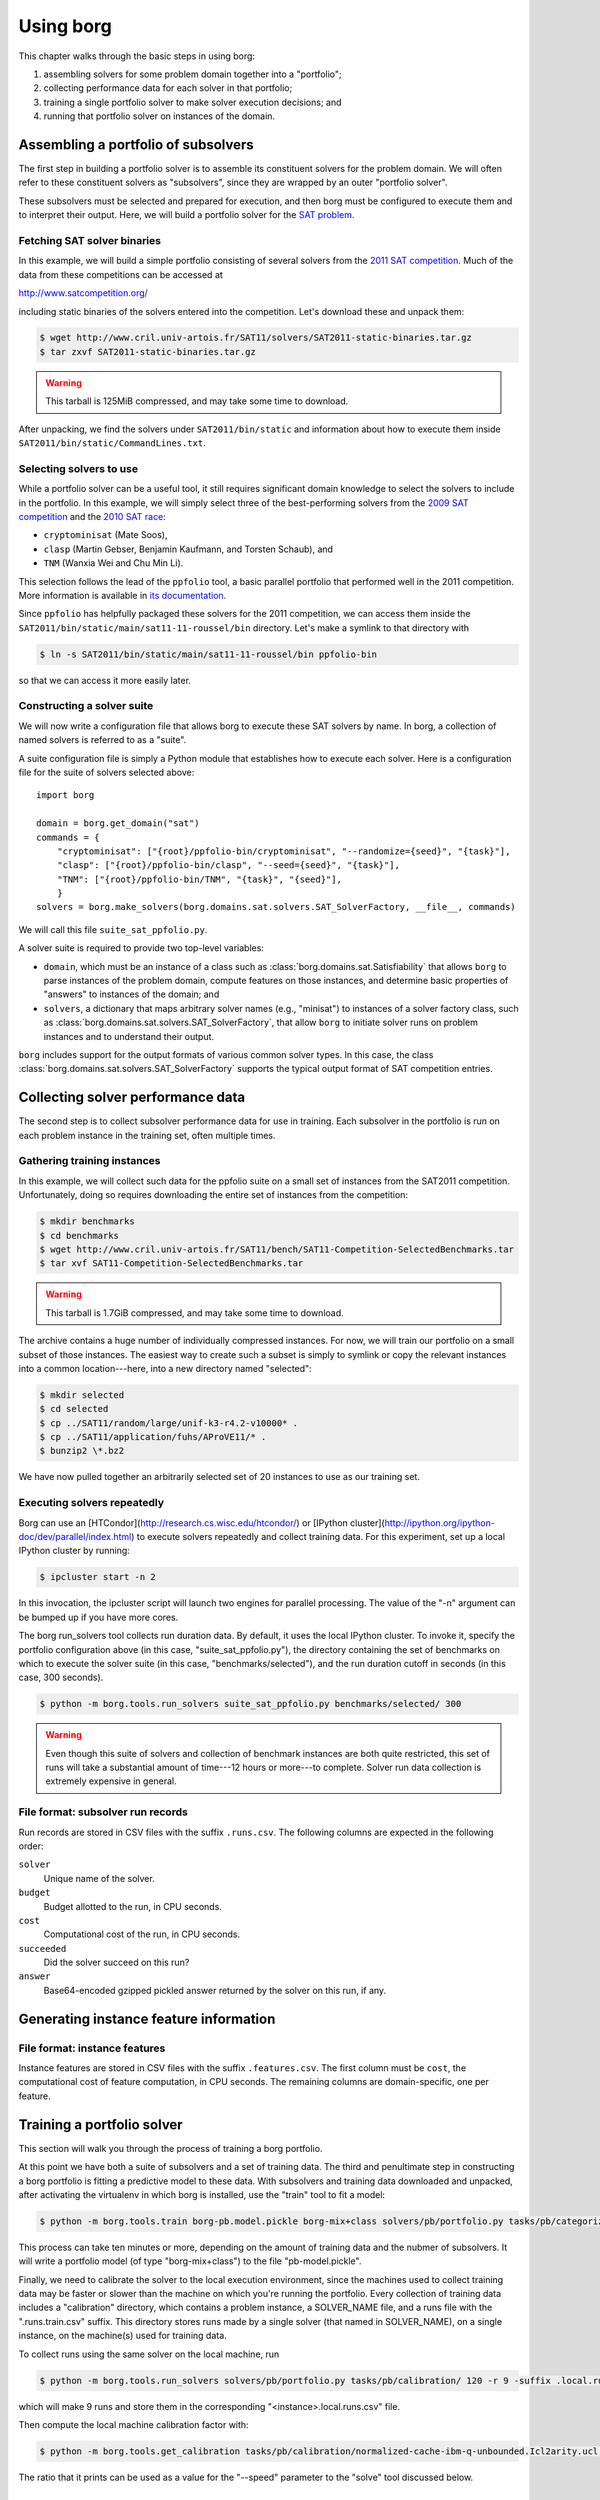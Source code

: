 Using borg
**********

This chapter walks through the basic steps in using borg:

#. assembling solvers for some problem domain together into a "portfolio";
#. collecting performance data for each solver in that portfolio;
#. training a single portfolio solver to make solver execution decisions; and
#. running that portfolio solver on instances of the domain.

Assembling a portfolio of subsolvers
====================================

The first step in building a portfolio solver is to assemble its constituent
solvers for the problem domain. We will often refer to these constituent
solvers as "subsolvers", since they are wrapped by an outer "portfolio solver".

These subsolvers must be selected and prepared for execution, and then borg
must be configured to execute them and to interpret their output. Here, we will
build a portfolio solver for the `SAT problem
<http://www.satisfiability.org/>`_.

Fetching SAT solver binaries
----------------------------

In this example, we will build a simple portfolio consisting of several solvers
from the `2011 SAT competition <http://www.satcompetition.org/2011/>`_. Much of
the data from these competitions can be accessed at

http://www.satcompetition.org/

including static binaries of the solvers entered into the competition. Let's
download these and unpack them:

.. code-block:: bash

    $ wget http://www.cril.univ-artois.fr/SAT11/solvers/SAT2011-static-binaries.tar.gz
    $ tar zxvf SAT2011-static-binaries.tar.gz

.. warning::

    This tarball is 125MiB compressed, and may take some time to download.

After unpacking, we find the solvers under ``SAT2011/bin/static`` and
information about how to execute them inside
``SAT2011/bin/static/CommandLines.txt``.

Selecting solvers to use
------------------------

While a portfolio solver can be a useful tool, it still requires significant
domain knowledge to select the solvers to include in the portfolio. In this
example, we will simply select three of the best-performing solvers from the
`2009 SAT competition <http://www.satcompetition.org/2009/>`_ and the `2010 SAT
race <http://baldur.iti.uka.de/sat-race-2010/>`_:

- ``cryptominisat`` (Mate Soos),
- ``clasp`` (Martin Gebser, Benjamin Kaufmann, and Torsten Schaub), and
- ``TNM`` (Wanxia Wei and Chu Min Li).

This selection follows the lead of the ``ppfolio`` tool, a basic parallel
portfolio that performed well in the 2011 competition. More information is
available in `its documentation
<http://www.cril.univ-artois.fr/~roussel/ppfolio/>`_. 

Since ``ppfolio`` has helpfully packaged these solvers for the 2011
competition, we can access them inside the
``SAT2011/bin/static/main/sat11-11-roussel/bin`` directory. Let's make a
symlink to that directory with

.. code-block:: bash

    $ ln -s SAT2011/bin/static/main/sat11-11-roussel/bin ppfolio-bin

so that we can access it more easily later.

.. TODO provide an example trivial satisfiable instance
.. TODO and demonstrate executing these solvers on that instance

Constructing a solver suite
---------------------------

We will now write a configuration file that allows borg to execute these SAT
solvers by name. In borg, a collection of named solvers is referred to as a
"suite".

A suite configuration file is simply a Python module that establishes how to
execute each solver. Here is a configuration file for the suite of solvers
selected above::

    import borg

    domain = borg.get_domain("sat")
    commands = {
        "cryptominisat": ["{root}/ppfolio-bin/cryptominisat", "--randomize={seed}", "{task}"],
        "clasp": ["{root}/ppfolio-bin/clasp", "--seed={seed}", "{task}"],
        "TNM": ["{root}/ppfolio-bin/TNM", "{task}", "{seed}"],
        }
    solvers = borg.make_solvers(borg.domains.sat.solvers.SAT_SolverFactory, __file__, commands)

We will call this file ``suite_sat_ppfolio.py``.

A solver suite is required to provide two top-level variables:

- ``domain``, which must be an instance of a class such as
  :class:`borg.domains.sat.Satisfiability` that allows ``borg`` to parse
  instances of the problem domain, compute features on those instances, and
  determine basic properties of "answers" to instances of the domain; and
- ``solvers``, a dictionary that maps arbitrary solver names (e.g., "minisat")
  to instances of a solver factory class, such as
  :class:`borg.domains.sat.solvers.SAT_SolverFactory`, that allow ``borg`` to
  initiate solver runs on problem instances and to understand their output.

``borg`` includes support for the output formats of various common solver
types. In this case, the class
:class:`borg.domains.sat.solvers.SAT_SolverFactory` supports the typical output
format of SAT competition entries.

.. TODO link to output format documentation

Collecting solver performance data
==================================

The second step is to collect subsolver performance data for use in training.
Each subsolver in the portfolio is run on each problem instance in the training
set, often multiple times.

Gathering training instances
----------------------------

In this example, we will collect such data for the ppfolio suite on a small set
of instances from the SAT2011 competition. Unfortunately, doing so requires
downloading the entire set of instances from the competition:

.. code-block:: bash

    $ mkdir benchmarks
    $ cd benchmarks
    $ wget http://www.cril.univ-artois.fr/SAT11/bench/SAT11-Competition-SelectedBenchmarks.tar
    $ tar xvf SAT11-Competition-SelectedBenchmarks.tar

.. warning::

    This tarball is 1.7GiB compressed, and may take some time to download.

The archive contains a huge number of individually compressed instances. For
now, we will train our portfolio on a small subset of those instances. The
easiest way to create such a subset is simply to symlink or copy the relevant
instances into a common location---here, into a new directory named "selected":

.. code-block:: bash

    $ mkdir selected
    $ cd selected
    $ cp ../SAT11/random/large/unif-k3-r4.2-v10000* .
    $ cp ../SAT11/application/fuhs/AProVE11/* .
    $ bunzip2 \*.bz2

We have now pulled together an arbitrarily selected set of 20 instances to use
as our training set.

Executing solvers repeatedly
----------------------------

Borg can use an [HTCondor](http://research.cs.wisc.edu/htcondor/) or [IPython
cluster](http://ipython.org/ipython-doc/dev/parallel/index.html) to execute
solvers repeatedly and collect training data. For this experiment, set up a
local IPython cluster by running:

.. code-block:: bash

    $ ipcluster start -n 2

In this invocation, the ipcluster script will launch two engines for parallel
processing. The value of the "-n" argument can be bumped up if you have more
cores.

The borg run_solvers tool collects run duration data. By default, it uses the
local IPython cluster. To invoke it, specify the portfolio configuration above
(in this case, "suite_sat_ppfolio.py"), the directory containing the set of
benchmarks on which to execute the solver suite (in this case,
"benchmarks/selected"), and the run duration cutoff in seconds (in this case,
300 seconds).

.. code-block:: bash

    $ python -m borg.tools.run_solvers suite_sat_ppfolio.py benchmarks/selected/ 300

.. warning::

    Even though this suite of solvers and collection of benchmark instances are
    both quite restricted, this set of runs will take a substantial amount of
    time---12 hours or more---to complete. Solver run data collection is
    extremely expensive in general.

File format: subsolver run records
----------------------------------

Run records are stored in CSV files with the suffix ``.runs.csv``. The
following columns are expected in the following order:

``solver``
    Unique name of the solver.

``budget``
    Budget allotted to the run, in CPU seconds.

``cost``
    Computational cost of the run, in CPU seconds.

``succeeded``
    Did the solver succeed on this run?

``answer``
    Base64-encoded gzipped pickled answer returned by the solver on this run,
    if any.

Generating instance feature information
=======================================

File format: instance features
------------------------------

Instance features are stored in CSV files with the suffix ``.features.csv``.
The first column must be ``cost``, the computational cost of feature
computation, in CPU seconds. The remaining columns are domain-specific, one per
feature.

Training a portfolio solver
===========================

This section will walk you through the process of training a borg portfolio.

At this point we have both a suite of subsolvers and a set of training data.
The third and penultimate step in constructing a borg portfolio is fitting a
predictive model to these data. With subsolvers and training data downloaded
and unpacked, after activating the virtualenv in which borg is installed, use
the "train" tool to fit a model:

.. code-block:: bash

    $ python -m borg.tools.train borg-pb.model.pickle borg-mix+class solvers/pb/portfolio.py tasks/pb/categorized/dec-smallint-lin

This process can take ten minutes or more, depending on the amount of training
data and the nubmer of subsolvers. It will write a portfolio model (of type
"borg-mix+class") to the file "pb-model.pickle".

Finally, we need to calibrate the solver to the local execution environment,
since the machines used to collect training data may be faster or slower than
the machine on which you're running the portfolio. Every collection of training
data includes a "calibration" directory, which contains a problem instance, a
SOLVER_NAME file, and a runs file with the ".runs.train.csv" suffix. This
directory stores runs made by a single solver (that named in SOLVER_NAME), on a
single instance, on the machine(s) used for training data.

To collect runs using the same solver on the local machine, run

.. code-block:: bash

    $ python -m borg.tools.run_solvers solvers/pb/portfolio.py tasks/pb/calibration/ 120 -r 9 -suffix .local.runs.csv -only_solver $(cat tasks/pb/calibration/SOLVER_NAME)

which will make 9 runs and store them in the corresponding "<instance>.local.runs.csv" file.

Then compute the local machine calibration factor with:

.. code-block:: bash

    $ python -m borg.tools.get_calibration tasks/pb/calibration/normalized-cache-ibm-q-unbounded.Icl2arity.ucl.opb.{local,train}.runs.csv

The ratio that it prints can be used as a value for the "--speed" parameter to
the "solve" tool discussed below.

Running the trained portfolio solver
====================================

Now let's solve the same calibration using the full portfolio, with

.. code-block:: bash

    $ python -m borg.tools.solve --speed 1.0 borg-pb.model.pickle solvers/pb/portfolio.py tasks/pb/calibration/normalized-cache-ibm-q-unbounded.Icl2arity.ucl.opb

changing the speed parameter given the output of the "get_calibration" tool
above.

Borg will parse the instance, compute instance features, condition its internal
model, and run a sequence of solvers---replanning as necessary. In this case,
it should quickly solve the instance with its first solver run.

